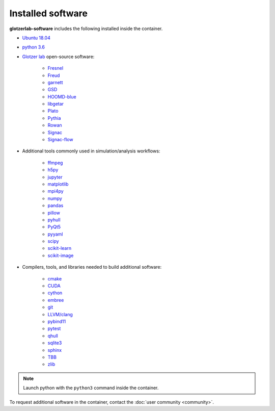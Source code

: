 Installed software
==================

**glotzerlab-software** includes the following installed inside the container.

* `Ubuntu 18.04 <https://www.ubuntu.com/>`_
* `python 3.6 <https://www.python.org/>`_
* `Glotzer lab <http://glotzerlab.engin.umich.edu/home/>`_ open-source software:

    * `Fresnel <https://fresnel.readthedocs.io>`_
    * `Freud <https://freud.readthedocs.io>`_
    * `garnett <https://garnett.readthedocs.io>`_
    * `GSD <https://gsd.readthedocs.io>`_
    * `HOOMD-blue <http://glotzerlab.engin.umich.edu/hoomd-blue/>`_
    * `libgetar <https://libgetar.readthedocs.io>`_
    * `Plato <https://plato-draw.readthedocs.io>`_
    * `Pythia <https://pythia-learn.readthedocs.io/>`_
    * `Rowan <https://rowan.readthedocs.io/>`_
    * `Signac <http://signac.io>`_
    * `Signac-flow <http://signac.io>`_

* Additional tools commonly used in simulation/analysis workflows:

    * `ffmpeg <https://ffmpeg.org/>`_
    * `h5py <https://h5py.readthedocs.io>`_
    * `jupyter <https://jupyter.org/>`_
    * `matplotlib <https://matplotlib.org/>`_
    * `mpi4py <https://mpi4py.readthedocs.io>`_
    * `numpy <http://www.numpy.org/>`_
    * `pandas <https://pandas.pydata.org/>`_
    * `pillow <https://pillow.readthedocs.io>`_
    * `pyhull <https://pythonhosted.org/pyhull/>`_
    * `PyQt5 <https://riverbankcomputing.com/software/pyqt/intro>`_
    * `pyyaml <https://pyyaml.org/>`_
    * `scipy <https://www.scipy.org/>`_
    * `scikit-learn <http://scikit-learn.org/stable/index.html>`_
    * `scikit-image <https://scikit-image.org/>`_

* Compilers, tools, and libraries needed to build additional software:

    * `cmake <https://cmake.org/>`_
    * `CUDA <https://docs.nvidia.com/cuda/>`_
    * `cython <http://cython.org/>`_
    * `embree <https://embree.github.io/>`_
    * `git <https://git-scm.com/>`_
    * `LLVM/clang <https://llvm.org/>`_
    * `pybind11 <https://pybind11.readthedocs.io>`_
    * `pytest <https://pytest.readthedocs.io>`_
    * `qhull <http://www.qhull.org/>`_
    * `sqlite3 <https://sqlite.org/index.html>`_
    * `sphinx <http://www.sphinx-doc.org>`_
    * `TBB <https://www.threadingbuildingblocks.org/>`_
    * `zlib <https://www.zlib.net/>`_

.. note::

     Launch python with the ``python3`` command inside the container.

To request additional software in the container, contact the :doc:`user community <community>`.
